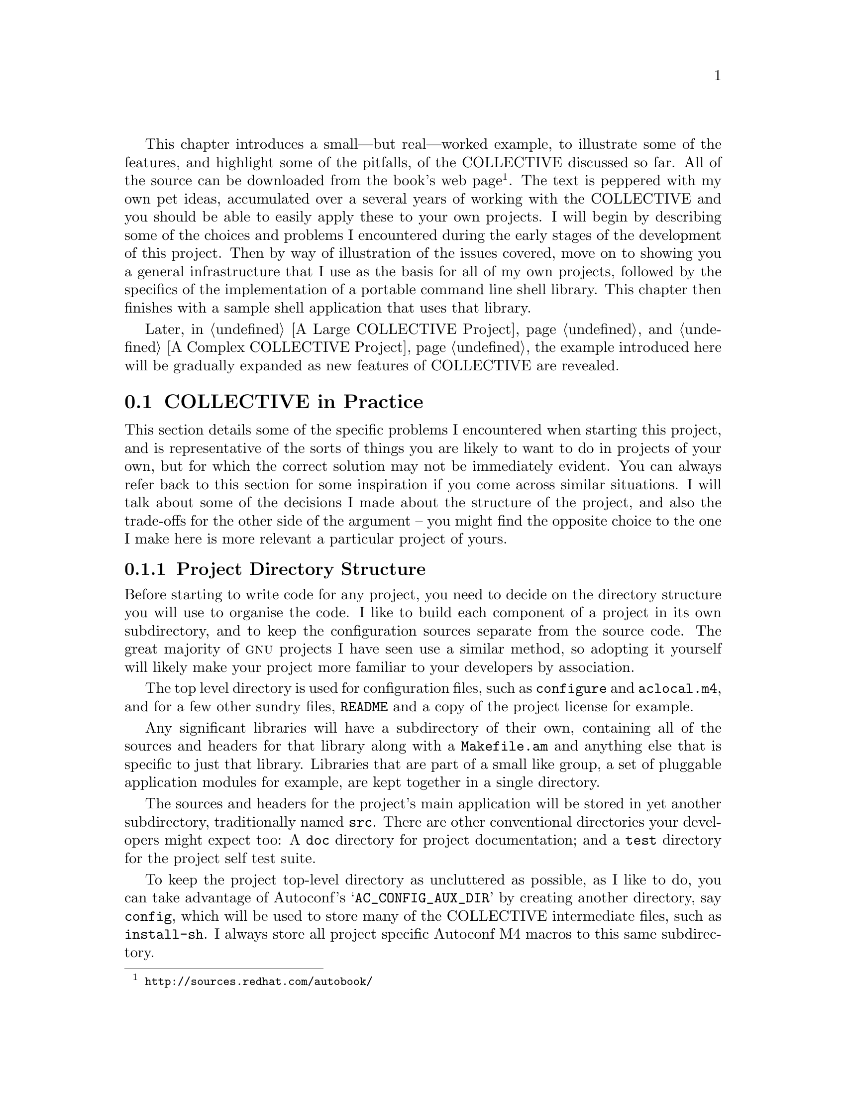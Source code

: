 @c -*- texinfo -*-

@ignore Didier Verna Tue Jun 13 16:10:40 CEST 2000
I find that there are too many useless listings. sic_builtin.c for instance.
People can download the source if they are interested, and for the point
you're trying to make at a particular time, only two or three lines of code
are generally sufficient. If you do want to put complete file listings, put
them in annex.

2000-06-26  Gary V. Vaughan

        Trimmed a little where it doesn't reduce the reader's
        understanding of how the Sic project is designed and built --
        which are important if the further example chapters are to make
        much sense.

Didier Verna Tue Jun 13 16:10:40 CEST 2000
I have problems with the organisation of this chapter: on the one hand,
there's a sequential description of the project, and on the other hand, there
are specific problems related to the autotools a bit everywhere and thus
difficult to find back. But these are the most important matters however. As a
consequence, I don't think this chapter should be organized by file (ie
1.error.h, 2.list.h etc). At least, there should be a first part describing
the important problems: C++ guards, ANSI vs. K&R, functions replacement /
macros and so on, and then, a sequential review of the code could occur,
pointing out again all these matters more concretely.

2000-06-26  Gary V. Vaughan

        Damn! You're making me work hard =)O|  This chapter has had a
        fairly major rewrite, which improves it immensely thanks to this
        suggestion.

2000-05-05  Akim Demaille

All the @footnotes are to be checked for (i) the capitalization of the
first word, and (ii) the final period.

2000-06-23  Gary V. Vaughan

        It's a tough habit to break! =)O|  I have left out the final
        period if the footnote ends with a @uref, since it looks bad
        with the period, and might confuse people who take it as part
        of the address.
LW
Worked?  What do you mean exactly?

2000-06-17  Gary V. Vaughan

        `Worked' emphasises the `but real' (vice versa actually).  I
        want to be clear that it is not just an illustrative example,
        but part of a real project I am working on.

LW
Which features does it illustrate?  It might be helpful to list them.

2000-06-17  Gary V. Vaughan

        I've tried to come up with a succinct summary, but it is like
        trying to summarise the content of the book thus far.  I think
        the explanations throughiut the rest of the chapter are
        sufficient?

LW
Web site will be determined soon--let's just leave this question
in with the file.

Overall issue--A Sample Shell App is a straightforward, task-oriented
section. A Simple Shell Builders Library varies between this, and more
explanation/background.  Please try to even out this voice toward the
former.

2000-06-17  Gary V. Vaughan

        I understand your point, though IMHO the circumstances are
        mitigating in this case.  See my answers to your similar
        comment further down this file...
@end ignore

This chapter introduces a small---but real---worked example, to
illustrate some of the features, and highlight some of the pitfalls, of
the COLLECTIVE discussed so far.  All of the source can be downloaded
from the book's web
page@footnote{@uref{http://sources.redhat.com/autobook/}}.
The text is peppered with my own pet ideas, accumulated over a several
years of working with the COLLECTIVE and you should be able to easily
apply these to your own projects.  I will begin by describing some of
the choices and problems I encountered during the early stages of the
development of this project.  Then by way of illustration of the issues
covered, move on to showing you a general infrastructure that I use as
the basis for all of my own projects, followed by the specifics of the
implementation of a portable command line shell library.  This chapter
then finishes with a sample shell application that uses that library.

Later, in @ref{A Large COLLECTIVE Project} and @ref{A Complex
COLLECTIVE Project}, the example introduced here will be
gradually expanded as new features of COLLECTIVE are revealed.

@menu
* COLLECTIVE in Practice::
* A Simple Shell Builders Library::
* A Sample Shell Application::
@end menu

@node COLLECTIVE in Practice
@section COLLECTIVE in Practice

This section details some of the specific problems I encountered when
starting this project, and is representative of the sorts of things you
are likely to want to do in projects of your own, but for which the
correct solution may not be immediately evident.  You can always refer
back to this section for some inspiration if you come across similar
situations.  I will talk about some of the decisions I made about the
structure of the project, and also the trade-offs for the other side of
the argument -- you might find the opposite choice to the one I make here
is more relevant a particular project of yours.

@menu
* Project Directory Structure::
* C Header Files::
* C++ Compilers::
* Function Definitions::
* Fallback Function Implementations::
* K&R Compilers::
@end menu

@node Project Directory Structure
@subsection Project Directory Structure

Before starting to write code for any project, you need to decide on
the directory structure you will use to organise the code.  I like to
build each component of a project in its own subdirectory, and to keep
the configuration sources separate from the source code.  The great
majority of @sc{gnu} projects I have seen use a similar method, so
adopting it yourself will likely make your project more familiar to your
developers by association.

The top level directory is used for configuration files, such as
@file{configure} and  @file{aclocal.m4}, and for a few other sundry
files, @file{README} and a copy of the project license for example.

Any significant libraries will have a subdirectory of their own,
containing all of the sources and headers for that library along with a
@file{Makefile.am} and anything else that is specific to just that
library.   Libraries that are part of a small like group, a set of
pluggable application modules for example, are kept together in a single
directory.

The sources and headers for the project's main application will be
stored in yet another subdirectory, traditionally named @file{src}.   There
are other conventional directories your developers might expect too:  A
@file{doc} directory for project documentation; and a @file{test}
directory for the project self test suite.

To keep the project top-level directory as uncluttered as possible, as I
like to do, you can take advantage of Autoconf's
@samp{AC_CONFIG_AUX_DIR} by creating another directory, say
@file{config}, which will be used to store many of the COLLECTIVE
intermediate files, such as @command{install-sh}.  I always store all
project specific Autoconf M4 macros to this same subdirectory.

So, this is what you should start with:

@example
$ pwd
~/mypackage
$ ls -F
Makefile.am  config/     configure.in  lib/  test/
README       configure*  doc/          src/
@end example


@node C Header Files
@subsection C Header Files

There is a small amount of boiler-plate that should be added to all
header files, not least of which is a small amount of code to prevent
the contents of the header from being scanned multiple times.  This is
achieved by enclosing the entire file in a preprocessor conditional
which evaluates to false after the first time it has been seen by the
preprocessor.  Traditionally, the macro used is in all upper case, and
named after the installation path without the installation prefix.
Imagine a header that will be installed to
@file{/usr/local/include/sys/foo.h}, for example.  The preprocessor
code would be as follows:

@example
#ifndef SYS_FOO_H
#define SYS_FOO_H 1
...
#endif /* !SYS_FOO_H */
@end example

@noindent
Apart from comments, the entire content of the rest of this header file
must be between these few lines.  It is worth mentioning that inside the
enclosing @code{ifndef}, the macro @code{SYS_FOO_H} must be defined
before any other files are @code{#include}d.   It is a common mistake to
not define  that macro until the end of the file, but mutual dependency
cycles are only stalled if the guard macro is defined before the
@code{#include} which starts that cycle@footnote{An @code{#include}
cycle is the situation where file @file{a.h} @code{#include}s file
@file{b.h}, and @file{b.h} @code{#include}s file @file{a.h} -- either
directly or through some longer chain of @code{#include}s.}.
@ignore LW
Is a "which" missing before 'is the situation'?

2000-06-15  Gary V. Vaughan

        Nope.  That is part of the footnote -- a separate sentence.

LW
I'd make the following 2 above into one graf.

2000-06-15  Gary V. Vaughan

	Agreed.  And the next one too I think.

LW
Is this list within the list above?

2000-06-15  Gary V. Vaughan

        Well, it used to be.  But, like you said, that sucked.  Things
	are much clearer now -- Thanks again!
@end ignore

If a header is designed to be installed, it must @code{#include} other
installed project headers from the local tree using angle-brackets.
There are some implications to working like this:

@itemize @bullet
@item
You must be careful that the names of header file directories in the
source tree match the names of the directories in the install tree.  For
example, when I plan to install the aforementioned @file{foo.h} to
@file{/usr/local/include/project/foo.h}, from which it will be included
using @samp{#include <project/foo.h>}, then in order for the same
include line to work in the source tree, I must name the source
directory it is installed from @file{project} too, or other headers which
use it will not be able to find it until after it has been installed.

@item
When you come to developing the next version of a project laid out in
this way, you must be careful about finding the correct header.
Automake takes care of that for you by using @option{-I} options that
force the compiler to look for uninstalled headers in the current source
directory before searching the system directories for installed headers
of the same name.

@item
You don't have to install all of your headers to @file{/usr/include} --
you can use subdirectories.  And all without having to rewrite the
headers at install time.
@end itemize
@ignore LW
Again, not sure why these are separate items--this, for example, is an
explanation of the above.  Explanation would be much less stilted in
reg. paragraphs.

2000-06-15  Gary V. Vaughan

        I have reworded it slightly, and I think that it does now make
        sense as a separate bullet item in light of the reorganisation
        of this subsection.
@end ignore


@node C++ Compilers
@subsection C++ Compilers

In order for a C++ program to use a library compiled with a C compiler,
it is necessary for any symbols exported from the C library to be
declared between @samp{extern "C" @{} and @samp{@}}.  This code is
important, because a C++ compiler @dfn{mangles}@footnote{For an
explanation of name mangling @xref{Writing Portable C++, Writing
Portable C++ with COLLECTIVE}.} all variable and function names, where
as a C compiler does not.  On the other hand, a C compiler will not
understand these lines, so you must be careful to make them invisible
to the C compiler.

Sometimes you will see this method used, written out in long hand in
every installed header file, like this:

@smallexample
@group
#ifdef __cplusplus
extern "C" @{
#endif
@end group

...

@group
#ifdef __cplusplus
@}
#endif
@end group
@end smallexample

@noindent
But that is a lot of unnecessary typing if you have a few dozen headers
in your project.  Also the additional braces tend to confuse text
editors, such as emacs, which do automatic source indentation based on
brace characters.

Far better, then, to declare them as macros in a common header file, and
use the macros in your headers:

@smallexample
@group
#ifdef __cplusplus
#  define BEGIN_C_DECLS extern "C" @{
#  define END_C_DECLS   @}
@end group
#else /* !__cplusplus */
@group
#  define BEGIN_C_DECLS
#  define END_C_DECLS
#endif /* __cplusplus */
@end group
@end smallexample

I have seen several projects that name such macros with a leading
underscore -- @samp{_BEGIN_C_DECLS}.  Any symbol with a leading
underscore is reserved for use by the compiler implementation, so you
shouldn't name @strong{any} symbols of your own in this way.  By way of
example, I recently ported the
Small@footnote{@uref{http://www.compuphase.com/small.htm}} language
compiler to Unix, and almost all of the work was writing a Perl script
to rename huge numbers of symbols in the compiler's reserved namespace
to something more sensible so that @sc{gcc} could even parse the
sources.  Small was originally developed on Windows, and the author had
used a lot of symbols with a leading underscore.  Although his symbol
names didn't clash with his own compiler, in some cases they were the
same as symbols used by @sc{gcc}.


@node Function Definitions
@subsection Function Definitions

As a stylistic convention, the return types for all function definitions
should be on a separate line.  The main reason for this is that it makes
it very easy to find the functions in source file, by looking for
a single identifier at the start of a line followed by an open
parenthesis:

@smallexample
$ egrep '^[_a-zA-Z][_a-zA-Z0-9]*[ \t]*\(' error.c
set_program_name (const char *path)
error (int exit_status, const char *mode, const char *message)
sic_warning (const char *message)
sic_error (const char *message)
sic_fatal (const char *message)
@end smallexample

@noindent
There are emacs lisp functions and various code analysis tools, such as
@command{ansi2knr} (@pxref{K&R Compilers}), which rely on this
formatting convention, too.  Even if you don't use those tools yourself,
your fellow developers might like to, so it is a good convention to
adopt.


@node Fallback Function Implementations
@subsection Fallback Function Implementations

@ignore Didier Verna Tue Jun 13 16:10:40 CEST 2000
There's a part about function replacement. The two philosophies are even
explained: either provide replacements, or write code in the minimal set of
portable functions. I think there should be a word (more than that actually
;-) about Francois Pinard's libit.

2000-06-22  Gary V. Vaughan

	Indeed! Added this entire subsection, just for you :-*
@end ignore

Due to the huge number of Unix varieties in common use today, many of
the C library functions that you take for granted on your preferred
development platform are very likely missing from some of the
architectures you would like your code to compile on.  Fundamentally
there are two ways to cope with this:

@itemize @bullet
@item
Use only the few library calls that are available everywhere.  In
reality this is not actually possible because there are two lowest
common denominators with mutually exclusive @sc{api}s, one rooted in
@acronym{BSD} Unix (@samp{bcopy}, @samp{rindex}) and the other in
@sc{sysv} Unix (@samp{memcpy}, @samp{strrchr}).  The only way to deal
with this is to define one @sc{api} in terms of the other using the
preprocessor.  The newer @sc{posix} standard deprecates many of the
@acronym{BSD} originated calls (with exceptions such as the
@acronym{BSD} socket @sc{api}).  Even on non-@sc{posix} platforms, there
has been so much cross pollination that often both varieties of a given
call may be provided,  however you would be wise to write your code
using @sc{posix} endorsed calls, and where they are missing, define them
in terms of whatever the host platform provides.

This approach requires a lot of knowledge about various system libraries
and standards documents, and can leave you with reams of preprocessor
code to handle the differences between @sc{apis}.  You will also need
to perform a lot of checking in @file{configure.in} to figure out which
calls are available.  For example, to allow the rest of your code to use
the @samp{strcpy} call with impunity, you would need the following code
in @file{configure.in}:

@example
AC_CHECK_FUNCS(strcpy bcopy)
@end example

@noindent
And the following preprocessor code in a header file that is seen by
every source file:

@example
#if !HAVE_STRCPY
#  if HAVE_BCOPY
#    define strcpy(dest, src)   bcopy (src, dest, 1 + strlen (src))
#  else /* !HAVE_BCOPY */
     error no strcpy or bcopy
#  endif /* HAVE_BCOPY */
#endif /* HAVE_STRCPY */
@end example

@item
Alternatively you could provide your own fallback implementations of
function calls you know are missing on some platforms.  In practice you
don't need to be as knowledgeable about problematic functions when using
this approach.  You can look in @sc{gnu} libiberty@footnote{Available at
@uref{ftp://sourceware.cygnus.com/pub/binutils/}.} or Fran@,{c}ois
Pinard's libit project@footnote{Distributed from
@uref{http://www.iro.umontreal.ca/~pinard/libit}.} to see for which
functions other @sc{gnu} developers have needed to implement fallback
code.  The libit project is especially useful in this respect as it
comprises canonical versions of fallback functions, and suitable
Autoconf macros assembled from across the entire @sc{gnu} project.  I
won't give an example of setting up your package to use this approach,
since that is how I have chosen to structure the project described in
this chapter.
@end itemize

Rather than writing code to the lowest common denominator of system
libraries, I am a strong advocate of the latter school of thought in the
majority of cases.  As with all things it pays to take a pragmatic
approach;  don't be afraid of the middle ground -- weigh the options on
a case by case basis.


@node K&R Compilers
@subsection K&R Compilers

K&R C is the name now used to describe the original C language specified
by Brian Kernighan and Dennis Ritchie (hence, ``@dfn{K&R}'').  I have
yet to see a C compiler that doesn't support code written in the K&R
style, yet it has fallen very much into disuse in favor of the newer
@sc{ansi} C standard.  Although it is increasingly common for vendors to
@dfn{unbundle} their @sc{ansi} C compiler, the @sc{gcc}
project@footnote{@sc{gcc} must be compilable by K&R compilers so that it
can be built and installed in an @sc{ansi} compiler free
environment.} is available for all of the architectures I have ever
used.

There are four differences between the two C standards:

@enumerate 1
@item
@sc{ansi} C expects full type specification in function prototypes, such
as you might supply in a library header file:

@example
extern int functionname (const char *parameter1, size_t parameter 2);
@end example

@noindent
The nearest equivalent in K&R style C is a forward declaration, which
allows you to use a function before its corresponding definition:

@example
extern int functionname ();
@end example

@noindent
As you can imagine, K&R has very bad type safety, and does not perform
any checks that only function arguments of the correct type are used.

@item
The function headers of each function definition are written
differently.  Where you might see the following written in @sc{ansi} C:

@example
int
functionname (const char *parameter1, size_t parameter2)
@{
  ...
@}
@end example

@noindent
K&R expects the parameter type declarations separately, like this:

@example
int
functionname (parameter1, parameter2)
     const char *parameter1;
     size_t parameter2;
@{
  ...
@}
@end example

@item
There is no concept of an untyped pointer in K&R C.  Where you might be
used to seeing @samp{void *} pointers in @sc{ansi} code, you are forced
to overload the meaning of @samp{char *} for K&R compilers.

@item
Variadic functions are handled with a different @sc{api} in K&R C,
imported with @samp{#include <varargs.h>}.  A K&R variadic function
definition looks like this:

@example
int
functionname (va_alist)
     va_dcl
@{
  va_list ap;
  char *arg;

  va_start (ap);
  ...
  arg = va_arg (ap, char *);
  ...
  va_end (ap);

  return arg ? strlen (arg) : 0;
@}
@end example

@sc{ansi} C provides a similar @sc{api}, imported with @samp{#include
<stdarg.h>}, though it cannot express  a variadic function with no named
arguments such as the one above.  In practice, this isn't a problem
since you always need at least one parameter, either to specify the
total number of arguments somehow, or else to mark the end of the
argument list.  An @sc{ansi} variadic function definition looks like
this:

@example
int
functionname (char *format, ...)
@{
  va_list ap;
  char *arg;

  va_start (ap, format);
  ...
  arg = va_arg (ap, char *);
  ...
  va_end (ap);

  return format ? strlen (format) : 0;
@}
@end example
@end enumerate

Except in very rare cases where you are writing a low level project
(@sc{gcc} for example), you probably don't need to worry about K&R
compilers too much.  However, supporting them can be very easy, and if
you are so inclined, can be handled either by employing the
@command{ansi2knr} program supplied with Automake, or by careful use of
the preprocessor.

Using @command{ansi2knr} in your project is described in some detail in
@ref{Automatic de-ANSI-fication, , , Automake, The Automake Manual}, but
boils down to the following:

@itemize @minus
@item
Add this macro to your @file{configure.in} file:

@example
AM_C_PROTOTYPES
@end example

@item
Rewrite the contents of @samp{LIBOBJS} and/or  @samp{LTLIBOBJS} in
the following fashion:

@example
# This is necessary so that .o files in LIBOBJS are also built via
# the ANSI2KNR-filtering rules.
m4_changequote(,)m4_dnl
Xsed='sed -e "s/^X//"'
LIBOBJS=`echo X"$LIBOBJS"|\
	[$Xsed -e 's/\.[^.]* /.\$U& /g;s/\.[^.]*$/.\$U&/']`
m4_changequote(`,')m4_dnl
@end example
@end itemize

Personally, I dislike this method, since every source file is filtered
and rewritten with @sc{ansi} function prototypes and declarations
converted to K&R style adding a fair overhead in additional files in
your build tree, and in compilation time.  This would be reasonable were
the abstraction sufficient to allow you to forget about K&R entirely,
but @command{ansi2knr} is a simple program, and does not address any of
the other differences between compilers that I raised above, and it
cannot handle macros in your function prototypes of definitions.  If you
decide to use @command{ansi2knr} in your project, you must make the
decision before you write any code, and be aware of its limitations as
you develop.

For my own projects, I prefer to use a set of preprocessor macros along
with a few stylistic conventions so that all of the differences between
K&R and @sc{ansi} compilers are actually addressed, and so that the
unfortunate few who have no access to an @sc{ansi} compiler (and who
cannot use @sc{gcc} for some reason) needn't suffer the overheads of
@command{ansi2knr}.

The four differences in style listed at the beginning of this subsection
are addressed as follows:

@enumerate 1
@item
The function prototype argument lists are declared inside a @code{PARAMS}
macro invocation so that K&R compilers will still be able to compile the
source tree.  @code{PARAMS} removes @sc{ansi} argument lists from
function prototypes for @acronym{K&R} compilers.  Some developers
continue to use @code{__P} for this purpose, but strictly speaking,
macros starting with @samp{_} (and especially @samp{__}) are reserved
for the compiler and the system headers, so using @samp{PARAMS}, as
follows, is safer:

@example
#if __STDC__
#  ifndef NOPROTOS
#    define PARAMS(args)      args
#  endif
#endif
#ifndef PARAMS
#  define PARAMS(args)        ()
#endif
@end example

@noindent
This macro is then used for all function declarations like this:

@example
extern int functionname PARAMS((const char *parameter));
@end example

@item
With the @code{PARAMS} macro is used for all function declarations,
@sc{ansi} compilers are given all the type information they require to
do full compile time type checking.  The function definitions
proper must then be declared in K&R style so that K&R compilers don't
choke on @sc{ansi} syntax.  There is a small amount of overhead in
writing code this way, however:   The @sc{ansi} compile time type
checking can only work in conjunction with K&R function definitions if
it first sees an @sc{ansi} function prototype.  This forces you to
develop the good habit of prototyping @emph{every single} function in
your project.  Even the @code{static} ones.

@item
The easiest way to work around the lack of @code{void *} pointers, is to
define a new type that  is conditionally set to @code{void *} for
@sc{ansi} compilers, or @code{char *} for @acronym{K&R} compilers.  You
should add the following to a common header file:

@example
#if __STDC__
typedef void *void_ptr;
#else /* !__STDC__ */
typedef char *void_ptr;
#endif /* __STDC__ */
@end example

@ignore akim
a2ps happily uses `void *', I've never had any problems with it.  Jim
uses `void *' in the fileutils.  I don't think there are any problems
with void * today.

2000-06-24  Gary V. Vaughan

	Even so, `void *' is not available in pure K&R compilers.
@end ignore

@item
The difference between the two variadic function @sc{api}s pose a
stickier problem, and the solution is ugly.  But it @emph{does} work.
First you must check for the headers in @file{configure.in}:

@example
AC_CHECK_HEADERS(stdarg.h varargs.h, break)
@end example

@noindent
Having done this, add the following code to a common header file:

@example
#if HAVE_STDARG_H
#  include <stdarg.h>
#  define VA_START(a, f)        va_start(a, f)
#else
#  if HAVE_VARARGS_H
#    include <varargs.h>
#    define VA_START(a, f)      va_start(a)
#  endif
#endif
#ifndef VA_START
  error no variadic api
#endif
@end example

You must now supply each variadic function with both a K&R and an
@sc{ansi} definition, like this:

@example
int
#if HAVE_STDARG_H
functionname (const char *format, ...)
#else
functionname (format, va_alist)
     const char *format;
     va_dcl
#endif
@{
  va_alist ap;
  char *arg;

  VA_START (ap, format);
  ...
  arg = va_arg (ap, char *);
  ...
  va_end (ap);

  return arg : strlen (arg) ? 0;
@}
@end example
@end enumerate

@node A Simple Shell Builders Library
@section A Simple Shell Builders Library

An application which most developers try their hand at sooner or later
is a Unix shell.  There is a lot of functionality common to all
traditional command line shells, which I thought I would push into a
portable library to get you over the first hurdle when that moment is
upon you.  Before elaborating on any of this I need to name the
project.  I've called it @dfn{sic}, from the Latin @dfn{so it is},
because like all good project names it is somewhat pretentious and it
lends itself to the recursive acronym @dfn{sic is cumulative}.

The gory detail of the minutiae of the source is beyond the scope of
this book, but to convey a feel for the need for Sic, some of the
goals which influenced the design follow:

@itemize @bullet
@item
Sic must be very small so that, in addition to being used as the basis
for a full blown shell, it can be linked (unadorned) into an application
and used for trivial tasks, such as reading startup configuration.

@item
It must not be tied to a particular syntax or set of reserved words.  If
you use it to read your startup configuration, I don't want to force you
to use my syntax and commands.

@item
The boundary between the library (@file{libsic}) and the application
must be well defined.  Sic will take strings of characters as input, and
internally parse and evaluate them according to registered commands and
syntax, returning results or diagnostics as appropriate.

@item
It must be extremely portable -- that is what I am trying to illustrate
here, after all.
@end itemize

@menu
* Portability Infrastructure::
* Library Implementation::
* Beginnings of a configure.in for Small Project::
@end menu
@ignore LW
Format of heading changes--implementation, but starting--For
consistency, could change Starting to Beginning of?  Or Implementing
Library?

2000-06-17  Gary V. Vaughan

        Agreed in principle -- but I think the first two are okay.  I
        have changed ``Starting'' to ``Beginnings of'' though.  Thanks.
@end ignore

@node Portability Infrastructure
@subsection Portability Infrastructure

@ignore LW
This bullet point gets its own section but the others don't--is that OK?
Would it help the organization if that were explained?

2000-06-17  Gary V. Vaughan

        It isn't a bullet point, as it encompasses the following three
        subsubsections.  It is clearer in the typeset version, though I
        have added a word or two by way of explanation at the start of
        the chapter.  Thanks.
@end ignore

As I explained in @ref{Project Directory Structure}, I'll first create
the project directories, a toplevel directory and a subdirectory to put
the library sources into.   I want to install the library header files
to @file{/usr/local/include/sic}, so the library subdirectory must be
named appropriately.  @xref{C Header Files}.

@example
$ mkdir sic
$ mkdir sic/sic
$ cd sic/sic
@end example

I will describe the files I add in this section in more detail than the
project specific sources, because they comprise an infrastructure that I
use relatively unchanged for all of my COLLECTIVE projects.  You could
keep an archive of these files, and use them as a starting point
each time you begin a new project of your own.
@ignore LW
Great!  Very helpful to reader.
@end ignore

@menu
* Error Management::
* Memory Management::
* Generalised List Data Type::
@end menu

@node Error Management
@subsubsection Error Management

A good place to start with any project design is the error management
facility.   In Sic I will use  a simple group of functions to display
simple error messages.  Here is @file{sic/error.h}:

@example
m4_include(examples/sic-small/sic/error_h_1.texi)
@end example

@ignore akim
The coding style is not really consistent, not that it matters, but
maybe Gary wants to know.  In particular the space before the parens is
not systematically present.

2000-06-23  Gary V. Vaughan

        Thanks.  I'll look through the code shortly.

akim
Also, there's something bizarre there: there is BEGIN_C_DECLS etc.,
which gives Sic a test of C++ conpilable, but given that the variadic
functions are not prototyped, a C++ compiler will certainly choke.
Maybe Gary should enter the gory details such as seen in error.[ch] of
the fileutils.

2000-06-23  Gary V. Vaughan

        Aiee-ya!  Much too hairy.  I fix all of the problems you mention
        in the next project chapter -- I'll simplify this one to take
        only a single string so that the C++ compiler won't choke.  When
        you say compiled with C++, I assume you mean linking the C
        compiled library with a C++ compiler?

akim
Also, still about coding style, maybe I already mentioned it, I don't
remember, but Gary has this habit to use #ifndef FOO #endif /* FOO */,
while it is usual to use #endif /* !FOO */.  But that's tastes and
colors so...

2000-06-23  Gary V. Vaughan

        I will check all my code for this.  I thought I had caught them
        all in the last pass... I guess not =(O|

akim
I seem to understand that the headers will be installed, and I guess you
will install a config.h (I might be wrong, it's probably in another
chapter?).  Then, maybe using sic-config.h, or even sic/config.h might
be safer?

2000-06-23  Gary V. Vaughan

        In the next project chapter I explain this.  But as you say, the
        example thus far would be easier to understand if config.h were
        installed for now.  Done.
@end ignore

@noindent
This header file follows the principles set out in @ref{C Header Files}.

@ignore Didier Verna Tue Jun 13 16:10:40 CEST 2000
Explain what are BEGIN_C_DECLS and END_C_DECLS in the following @itemize,
not after. People's curiousity is excited here and I think they will be
annoyed not to find the answer pretty soon.

2000-06-15  Gary V. Vaughan

	Okay.  Thanks.

LW
The formatting of this section is confusing--lists within lists, and
points that don't seem to be their own points but explanations of the
items above them.   Therefore, my vote would be just to explain these in
paragraph form "Another best practice...Once you've done this," etc.

2000-06-17  Gary V. Vaughan

        Okay, I agree with that.  I've reformatted the outer list as
        straight prose.
@end ignore

I am storing the @code{program_name} variable in the library that uses
it, so that I can be sure that the library will build on architectures
that don't allow undefined symbols in libraries@footnote{@sc{aix} and
Windows being the main culprits.}.

Keeping those preprocessor macro definitions designed to aid code
portability together (in a single file), is a good way to maintain the
readability of the rest of the code.  For this project I will put that
code in @file{common.h}:

@example
m4_include(examples/sic-small/sic/common_h_1.texi)
@end example

@ignore Didier Verna Tue Jun 13 16:10:40 CEST 2000
In the snippet from the above file, you have:
 ,----
| #if HAVE_ERRNO_H
| #  include <errno.h>
| #endif /*HAVE_ERRNO_H*/
| #ifndef errno
| /* Some systems #define this! */
| extern int errno;
| #endif
`-----
Wouldn't it be better to use a #else statement ?

2000-06-15  Gary V. Vaughan

	Nope. If the system has an errno.h which defines errno as a
        macro, I want the header but not the errno declaration.  If the
	system  has an errno.h which doesn't declare errno on its own,
	I want the header and the declaration.
@end ignore

You may recognise some snippets of code from the Autoconf manual here---
in particular the inclusion of the project @file{config.h}, which will
be generated shortly.  Notice that I have been careful to conditionally
include any headers which are not guaranteed to exist on every
architecture.  The rule of thumb here is that only @file{stdio.h} is
ubiquitous (though I have never heard of a machine that has no
@file{sys/types.h}).  You can find more details of some of these in
@ref{Existing Tests, , , autoconf, The GNU Autoconf Manual}.

@ignore Didier Verna Tue Jun 13 16:10:40 CEST 2000
I think you mean error.h ?

2000-06-15  Gary V. Vaughan

	Yes indeed.  Well spotted!

2000-06-15  LW
There's a lot of explanation--& then you go back to what you're doing.
You might want to be more consistent in your voice for the reader.

2000-06-17  Gary V. Vaughan

        That's a tough call.  I can see where you are coming from. but
        the chapter will lose a lot of its `meat', and much of its value
        if I don't explain what is going on here.  I've looked for
        another chapter to donate the explanatory material to, and some
        of it could arguably be moved into the `Portable C' chapter --
        I'm not too keen on that idea though, since that chapter is a
        very factual point by point treatment of the overall issue of
        portability;  this chapter applies some of that knowledge and
        some of my experiences to this particular code.  Moving the
        explanatory sections elsewhere would dilute both what remains
        here, and what is moved.  I'm open to discussion if we are in
        violent disagreement.

2000-06-26  Gary V. Vaughan

	Major rewrite of this chapter.  I think this addresses your
	concerns and Didiers.  I am much happier with it now too.
@end ignore

Here is a little more code from @file{common.h}:

@ignore akim
s/mangline/mangling/.  Don't use @xref here.

2000-06-24  Gary V. Vaughan

	Bitrotted away...

LW
Please introduce this code listing.

2000-06-17  Gary V. Vaughan

        Oops.  Just checking that you were paying attention =)O|

@end ignore
@example
m4_include(examples/sic-small/sic/common_h_2.texi)
@end example

@ignore Didier Verna Tue Jun 13 16:10:40 CEST 2000
The macros SIC_STMT_START and SIC_STMT_END from the above file are
useless. You should remove them. They make the code less readable and
more confusing. If you think that they improve readability because they
say "START" and "END", I disagree :-). Better, explain in english the "do
... while (0)" trick and use it directly.

2000-06-15  Gary V. Vaughan

	Agreed.  The full definition I normally use has some
	optimisations for GNU C and the sunpro C compiler.  I simplified
        it... but not enough =)O|  Thanks.
@end ignore

The implementation of the error handling functions goes in
@file{error.c} and is very straightforward:

@example
m4_include(examples/sic-small/sic/error_1.texi)
@end example

@ignore akim
I'm shocked to see K&R code :( Really, it's dead.  We have to live with
it, I agree, but thanks to ansi2knr we don't need to program K&R.  Since
your sources won't be installed, I don't understand well why you do
this.

Today's question is the support of C99, so let's bury KnR.

2000-06-24  Gary V. Vaughan

	Okay, you convinced me.
@end ignore

I also need a definition of @code{program_name};
@code{set_program_name} copies the filename component of @code{path} into
the exported data, @code{program_name}.   The @code{xstrdup} function
just calls @code{strdup}, but @code{abort}s if there is not enough
memory to make the copy:

@example
m4_include(examples/sic-small/sic/error_2.texi)
@end example



@node Memory Management
@subsubsection Memory Management

A useful idiom common to many @sc{gnu} projects is to wrap the memory
management functions to localise @dfn{out of memory handling}, naming
them with an @samp{x} prefix.  By doing this, the rest of the project is
relieved of having to remember to check for @samp{NULL} returns from the
various memory functions.  These wrappers use the @code{error} @sc{api}
to report memory exhaustion and abort the program.  I have placed the
implementation code in @file{xmalloc.c}:

@example
m4_include(examples/sic-small/sic/xmalloc_1.texi)
@end example
@ignore LW
Please introduce code listing.

2000-06-17  Gary V. Vaughan

        Doh!  You're still paying attention then? =)O|

akim
The two error msg are different, which is bad the day you'll use
gettext: your translators will have twice as much work as needed :)

2000-06-24  Gary V. Vaughan

	Thanks.
@end ignore

@noindent
Notice in the code above, that @code{xcalloc} is implemented in terms of
@code{xmalloc}, since @code{calloc} itself is not available in some
older C libraries.  Also, the @code{bzero} function is actually
deprecated in favour of @code{memset} in modern C libraries --
I'll explain how to take this into account later in @ref{Beginnings of
a configure.in for Small Project}.

Rather than create a separate @file{xmalloc.h} file, which would need to
be @code{#include}d from almost everywhere else, the logical place to
declare these functions is in @file{common.h}, since the wrappers will
be called from most everywhere else in the code:

@example
m4_include(examples/sic-small/sic/common_h_4.texi)
@end example

@ignore Didier Verna Tue Jun 13 16:10:40 CEST 2000
Move the *_C_DECLS explanation before (see a comment earlier in this file.

Also, why do you use XMALLOCO and not XCALLOC for the name ? XCALLOC
sounds more logical to me.

2000-06-15  Gary V. Vaughan

	Dunno.  Must be a bad habit I picked up somewhere.  I agree
        that XCALLOC is clearer.  Thanks.

akim
I'm not sure you need to cast your `free' here, do you?  Jim doesn't.

2000-06-23  Gary V. Vaughan

	Certainly not now that sic_ptr has gone.  Thanks.
@end ignore

@noindent
By using the macros defined here, allocating and freeing heap memory is
reduced from:

@example
@group
char **argv = (char **) xmalloc (sizeof (char *) * 3);
do_stuff (argv);
if (argv)
  free (argv);
@end group
@end example

@ignore akim
s/^/@noident/

2000-06-23  Gary V. Vaughan

	Okay.
@end ignore

@noindent
to the simpler and more readable:

@example
@group
char **argv = XMALLOC (char *, 3);
do_stuff (argv);
XFREE (argv);
@end group
@end example

In the same spirit, I have borrowed @file{xstrdup.c} and
@file{xstrerror.c} from project @sc{gnu}'s libiberty.  @xref{Fallback
Function Implementations}.


@node Generalised List Data Type
@subsubsection Generalised List Data Type

In many C programs you will see various implementations and
re-implementations of lists and stacks, each tied to its own particular
project.  It is surprisingly simple to write a catch-all implementation,
as I have done here with a generalised list operation @sc{api} in
@file{list.h}:

@example
m4_include(examples/sic-small/sic/list_h_1.texi)
@end example

@ignore Didier Verna Tue Jun 13 16:10:40 CEST 2000
I find that using *_C_DECLS to encapsulate only variables and functions
is a very bad habit: non C vs. C++ specialists will wonder why typedefs
are not encapsulated and won't find any answer in this book.

But much more seriously, I think this habit is a potential source of
bugs, because people sometimes organize large headers by data type, and
thus prefer to put typedefs and functions that interface this type
together. There's then the risk to forget about the encapsulation and
write bogus headers.

A better aproach (IMHO) is to systematically encapsulate the whole
header contents, maybe just after the last #include statement.

2000-06-15  Gary V. Vaughan

	Excellent point.  I had not considered this.  Thanks.
@end ignore

The trick is to ensure that any structures you want to chain together
have their forward pointer in the first field.  Having done that, the
generic functions declared above can be used to manipulate any such
chain by casting it to @code{List *} and back again as necessary.

@ignore Didier Verna Tue Jun 13 16:10:40 CEST 2000
The implementation part (generic code for list) about putting the pointer to
the next struct first is arguable. This is not really accurate.

2000-06-22  Gary V. Vaughan

	Sure it is.  If you have the next pointer anywhere else, you
	have to know about the structure packing alignment of any
        structure you cast to a generic list, otherwise the next pointer
        won't have the same offset after the cast, and the generic list
        can't work.  Can you tell me what it is that I have missed from
        the explanation that makes you thinkI am wrong.  Or at least,
        exactly what your argument against it is?
@end ignore

For example:

@smallexample
@group
struct foo @{
  struct foo *next;

  char *bar;
  struct baz *qux;
  ...
@};

...
@end group
@group
  struct foo *foo_list = NULL;

  foo_list = (struct foo *) list_cons ((List *) new_foo (),
                                       (List *) foo_list);
...
@end group
@end smallexample

@ignore Didier Verna Tue Jun 13 16:10:40 CEST 2000
A 3 lines example would be convenient here to clarify what you mean.

2000-06-15  Gary V. Vaughan

	Sure thing.
@end ignore

@noindent
The implementation of the list manipulation functions is in
@file{list.c}:

@example
m4_include(examples/sic-small/sic/list_1.texi)
@end example


@node Library Implementation
@subsection Library Implementation

In order to set the stage for later chapter which expand upon this
example, in this subsection I will describe the purpose of the sources
that combine to implement the shell library.  I will not dissect the
code introduced here---you can download the sources from the book's
webpages at @uref{http://sources.redhat.com/autobook/}.

The remaining sources for the library, beyond the support files
described in the previous subsection, are divided into four pairs of
files:

@menu
* sic.c & sic.h::
* builtin.c & builtin.h::
* eval.c & eval.h::
* syntax.c & syntax.h::
@end menu

@node sic.c & sic.h
@subsubsection @file{sic.c} & @file{sic.h}

Here are the functions for creating and managing sic parsers.

@example
m4_include(examples/sic-small/sic/sic_h_1.texi)
@end example

@noindent
This structure has fields to store registered command (@code{builtins})
and syntax (@code{syntax}) handlers, along with other state information
(@code{state}) that can be used to share information between various
handlers, and some room to build a result or error string (@code{result}).

@ignore akim
I think you should use @code here for `builtins' etc., not @var.
Actually, the whole file must be checked about the `@var'.

2000-06-24  Gary V. Vaughan

	Agreed.  Done.
@end ignore


@node builtin.c & builtin.h
@subsubsection @file{builtin.c} & @file{builtin.h}

Here are the functions for managing tables of builtin commands in each
@code{Sic} structure:

@example
m4_include(examples/sic-small/sic/builtin_h_1.texi)
@end example



@node eval.c & eval.h
@subsubsection @file{eval.c} & @file{eval.h}

Having created a @code{Sic} parser, and populated it with some
@code{Builtin} handlers, a user of this library must tokenize and
evaluate its input stream.  These files define a structure for storing
tokenized strings (@code{Tokens}), and functions for converting
@code{char *} strings both to and from this structure type:

@example
m4_include(examples/sic-small/sic/eval_h_1.texi)
@end example

@noindent
These files also define the @code{eval} function, which examines a
@code{Tokens} structure in the context of the given Sic parser,
dispatching the @code{argv} array to a relevant @code{Builtin} handler,
also written by the library user.



@node syntax.c & syntax.h
@subsubsection @file{syntax.c} & @file{syntax.h}

When @code{tokenize} splits a @code{char *} string into parts, by
default it breaks the string into words delimited by whitespace.  These
files define the interface for changing this default behaviour, by
registering callback functions which the parser will run when it meets
an ``interesting'' symbol in the input stream.  Here are the
declarations from @file{syntax.h}:

@ignore LW
Introduce code

2000-06-17  Gary V. Vaughan
        Doh! Doh!  I seem to have forgotten the colon for half of the
        included code in this chapter.  All fixed now.  Thanks.
@end ignore
@example
m4_include(examples/sic-small/sic/syntax_h_1.texi)
@end example

@noindent
A @code{SyntaxHandler} is a function called by @code{tokenize} as it
consumes its input to create a @code{Tokens} structure; the two
functions associate a table of such handlers with a given @code{Sic}
parser, and find the particular handler for a given character in that
@code{Sic} parser, respectively.

@ignore akim
s/habdlers/handlers/

2000-06-24  Gary V. Vaughan

	Already done.  Thanks.
@end ignore


@node Beginnings of a configure.in for Small Project
@subsection Beginnings of a @file{configure.in}

Now that I have some code, I can run @command{autoscan} to generate a
preliminary@* @file{configure.in}.  @command{autoscan} will examine all of
the sources in the current directory tree looking for common points of
non-portability, adding macros suitable for detecting the discovered
problems.  @command{autoscan} generates the following in
@file{configure.scan}:

@example
# Process this file with autoconf to produce a configure script.
AC_INIT(sic/eval.h)

# Checks for programs.

# Checks for libraries.

# Checks for header files.
AC_HEADER_STDC
AC_CHECK_HEADERS(strings.h unistd.h)

# Checks for typedefs, structures, and compiler characteristics.
AC_C_CONST
AC_TYPE_SIZE_T

# Checks for library functions.
AC_FUNC_VPRINTF
AC_CHECK_FUNCS(strerror)

AC_OUTPUT()
@end example

@ignore akim
s/dnl/#/.  CVS autoscan no longer dnls.

2000-06-24  Gary V. Vaughan

	I was not aware of that.  Cheers.
@end ignore

@quotation
@c Begin sidebar entitled: autoscan
Since the generated @file{configure.scan} does not overwrite your
project's @file{configure.in}, it is a good idea to run
@command{autoscan} periodically even in established project source
trees, and compare the two files.  Sometimes @command{autoscan} will
find some portability issue you have overlooked, or weren't aware of.
@end quotation
@ignore LW
What does quotation mean?  Why not note?

2000-06-17  Gary V. Vaughan

        From the STYLE file:

** text between "@quotation" and "@end quotation", is out-of-band data which
   should be in a typeset in a box with a margin icon to show that the
   marked text is a ``tip''.
@end ignore

Looking through the documentation for the macros in this
@file{configure.scan},@* @code{AC_C_CONST} and @code{AC_TYPE_SIZE_T} will
take care of themselves (provided I ensure that @file{config.h} is
included into every source file), and @code{AC_HEADER_STDC} and
@code{AC_CHECK_HEADERS(unistd.h)} are already taken care of in
@file{common.h}.

@command{autoscan} is no silver bullet!  Even here in this
simple example, I need to manually add macros to check for the presence
of @file{errno.h}:

@example
AC_CHECK_HEADERS(errno.h strings.h unistd.h)
@end example

I also need to manually add the Autoconf macro for generating
@file{config.h}; a macro to initialise @command{automake} support; and a
macro to check for the presence of @command{ranlib}.  These should go
close to the start of @file{configure.in}:

@example
...
AC_CONFIG_HEADER(config.h)
AM_INIT_AUTOMAKE(sic, 0.5)

AC_PROG_CC
AC_PROG_RANLIB
...
@end example

Recall that the use of @code{bzero} in @ref{Memory Management} is not
entirely portable.  The trick is to provide a @code{bzero} work-alike,
depending on which functions Autoconf detects, by adding the following
towards the end of @file{configure.in}:

@example
...
AC_CHECK_FUNCS(bzero memset, break)
...
@end example

With the addition of this small snippet of code to @file{common.h}, I
can now make use of @code{bzero} even when linking with a C library
that has no implementation of its own:

@example
m4_include(examples/sic-small/sic/common_h_3.texi)
@end example

An interesting macro suggested by @command{autoscan} is
@code{AC_CHECK_FUNCS(strerror)}.  This tells me that I need to provide a
replacement implementation of @code{strerror} for the benefit of
architectures which don't have it in their system libraries.  This is
resolved by providing a file with a fallback implementation for the
named function, and creating a library from it and any others that
@file{configure} discovers to be lacking from the system library on the
target host.

You will recall that @file{configure} is the shell script the end user
of this package will run on their machine to test that it has all the
features the package wants to use.  The library that is created will
allow the rest of the project to be written in the knowledge that any
functions required by the project but missing from the installers system
libraries will be available nonetheless.  @sc{gnu} @file{libiberty}
comes to the rescue again -- it already has an implementation of
@file{strerror.c} that I was able to use with a little modification.

Being able to supply a simple implementation of @code{strerror}, as the
@file{strerror.c} file from @file{libiberty} does, relies on there being
a well defined @code{sys_errlist} variable.  It is a fair bet that if
the target host has no @code{strerror} implementation, however, that the
system @code{sys_errlist} will be broken or missing.  I need to write a
configure macro to check whether the system defines @code{sys_errlist},
and tailor the code in @file{strerror.c} to use this knowledge.

To avoid clutter in the top-level directory, I am a great believer in
keeping as many of the configuration files as possible in their own
sub-directory.   First of all, I will create a new directory called
@samp{config} inside the top-level directory, and put
@file{sys_errlist.m4} inside it:

@example
m4_include(examples/sic-small/m4/sys_errlist.texi)
@end example

@ignore akim
I'd say this macro is wrong: it's action part (the AC_DEFINE) is in the
scope of the AC_CACHE_CHECK, which body is run *only* when the result is
not cached.  Therefore, if you run twice configure with a cache, the
second time the AC_DEFINE won't happen.

2000-06-24  Gary V. Vaughan

	Oh yes!  Well spotted =)O|  Thanks.
@end ignore

I must then add a call to this new macro in the @file{configure.in} file
 being careful to put it in the right place --
somewhere between @emph{typedefs and structures} and @emph{library
functions} according to the comments in @file{configure.scan}:

@example
SIC_VAR_SYS_ERRLIST
@end example

COLLECTIVE can also be set to store most of their files in a
subdirectory, by calling the @code{AC_CONFIG_AUX_DIR} macro near the top
of @file{configure.in}, preferably right after @code{AC_INIT}:

@example
AC_INIT(sic/eval.c)
AC_CONFIG_AUX_DIR(config)
AM_CONFIG_HEADER(config.h)
...
@end example

Having made this change, many of the files added by running
@command{autoconf} and @command{automake --add-missing} will be put in
the @dfn{aux_dir}.

The source tree now looks like this:

@example
@group
sic/
  +-- configure.scan
  +-- config/
  |     +-- sys_errlist.m4
@end group
@group
  +-- replace/
  |     +-- strerror.c
@end group
@group
  +-- sic/
        +-- builtin.c
        +-- builtin.h
        +-- common.h
        +-- error.c
        +-- error.h
        +-- eval.c
        +-- eval.h
        +-- list.c
        +-- list.h
        +-- sic.c
        +-- sic.h
        +-- syntax.c
        +-- syntax.h
        +-- xmalloc.c
        +-- xstrdup.c
        +-- xstrerror.c
@end group
@end example

In order to correctly utilise the fallback implementation,
@code{AC_CHECK_FUNCS(strerror)} needs to be removed and @code{strerror}
added to @code{AC_REPLACE_FUNCS}:

@example
# Checks for library functions.
AC_REPLACE_FUNCS(strerror)
@end example

This will be clearer if you look at the @file{Makefile.am} for the
@file{replace} subdirectory:

@example
m4_include(examples/sic-small/replace/Makefile.texi)
@end example

The code tells @command{automake} that I want to build a library for use
within the build tree (i.e. not installed -- @samp{noinst}), and that
has no source files by default.  The clever part here is that when
someone comes to install Sic, they will run @command{configure} which
will test for @code{strerror}, and add @file{strerror.o} to
@code{LIBOBJS} if the target host environment is missing its own
implementation.  Now, when @file{configure} creates
@file{replace/Makefile} (as I asked it to with @code{AC_OUTPUT}),
@samp{@@LIBOBJS@@} is replaced by the list of objects required on the
installer's machine.

Having done all this at configure time, when my user runs
@command{make}, the files required to replace functions missing
from their target machine will be added to @file{libreplace.a}.

Unfortunately this is not quite enough to start building the project.
First I need to add a top-level @file{Makefile.am} from which to
ultimately create a top-level @file{Makefile} that will descend into
the various subdirectories of the project:

@example
## Makefile.am -- Process this file with automake to produce Makefile.in

SUBDIRS = replace sic
@end example

@ignore akim
Given your talk about `bootstrap should be distributed', it is shocking
not to see `config' here :)  And in all the related places (AC_OUTPUT
etc.).

2000-06-24  Gary V. Vaughan

        The contents of config/ are deliberately distributed from the
	top-level Makefile, rather than the overhead of an other
	Makefile.am and build time make recursion just to add the
	directory contents to the dist tarball.  But you don't get to
	see that until later.  Infact, I don't want to get into
	distribution issues at all this early in the book.
@end ignore

And @file{configure.in} must be told where it can find instances of
@code{Makefile.in}:

@example
AC_OUTPUT(Makefile replace/Makefile sic/Makefile)
@end example

I have written a @command{bootstrap} script for Sic, for details see
@ref{Bootstrapping}:

@example
m4_include(examples/sic-small/bootstrap.texi)
@end example

The @option{--foreign} option to @command{automake} tells it to relax
the @sc{gnu} standards for various files that should be present in a
@sc{gnu} distribution.  Using this option saves me from having to create
empty files as we did in @ref{A Minimal COLLECTIVE Project}.

Right.  Let's build the library!  First, I'll run @command{bootstrap}:

@example
@group
$ ./bootstrap
+ aclocal -I config
+ autoheader
@end group
@group
+ automake --foreign --add-missing --copy
automake: configure.in: installing `config/install-sh'
automake: configure.in: installing `config/mkinstalldirs'
automake: configure.in: installing `config/missing'
@end group
+ autoconf
@end example

@ignore akim
This looks wrong to me: automake know AC_CONFIG_AUX_DIR, and therefore
it should be

+ automake --foreign --add-missing --copy
automake: configure.in: installing `config/install-sh'
automake: configure.in: installing `config/mkinstalldirs'
automake: configure.in: installing `config/missing'

2000-06-24  Gary V. Vaughan

	Indeed.  I must have been careless about updating the text after
	upgrading the code.  Thanks.
@end ignore

The project is now in the same state that an end-user would see, having
unpacked a distribution tarball.  What follows is what an end user might
expect to see when building from that tarball:

@example
@group
$ ./configure
creating cache ./config.cache
@end group
checking for a BSD compatible install... /usr/bin/install -c
checking whether build environment is sane... yes
checking whether make sets $@{MAKE@}... yes
checking for working aclocal... found
checking for working autoconf... found
checking for working automake... found
checking for working autoheader... found
checking for working makeinfo... found
checking for gcc... gcc
checking whether the C compiler (gcc  ) works... yes
checking whether the C compiler (gcc  ) is a cross-compiler... no
checking whether we are using GNU C... yes
checking whether gcc accepts -g... yes
checking for ranlib... ranlib
checking how to run the C preprocessor... gcc -E
checking for ANSI C header files... yes
checking for unistd.h... yes
checking for errno.h... yes
checking for string.h... yes
checking for working const... yes
checking for size_t... yes
checking for strerror... yes
@group
updating cache ./config.cache
creating ./config.status
creating Makefile
creating replace/Makefile
creating sic/Makefile
creating config.h
@end group
@end example

Compare this output with the contents of @file{configure.in}, and notice
how each macro is ultimately responsible for one or more consecutive
tests (via the Bourne shell code generated in @file{configure}).  Now
that the @file{Makefile}s have been successfully created, it is safe to
call @command{make} to perform the actual compilation:

@example
@group
$ make
make  all-recursive
make[1]: Entering directory ``/tmp/sic''
@end group
@group
Making all in replace
make[2]: Entering directory ``/tmp/sic/replace''
rm -f libreplace.a
ar cru libreplace.a
ranlib libreplace.a
make[2]: Leaving directory ``/tmp/sic/replace''
@end group
Making all in sic
make[2]: Entering directory ``/tmp/sic/sic''
gcc -DHAVE_CONFIG_H -I. -I. -I.. -I..    -g -O2 -c builtin.c
gcc -DHAVE_CONFIG_H -I. -I. -I.. -I..    -g -O2 -c error.c
gcc -DHAVE_CONFIG_H -I. -I. -I.. -I..    -g -O2 -c eval.c
gcc -DHAVE_CONFIG_H -I. -I. -I.. -I..    -g -O2 -c list.c
gcc -DHAVE_CONFIG_H -I. -I. -I.. -I..    -g -O2 -c sic.c
gcc -DHAVE_CONFIG_H -I. -I. -I.. -I..    -g -O2 -c syntax.c
gcc -DHAVE_CONFIG_H -I. -I. -I.. -I..    -g -O2 -c xmalloc.c
gcc -DHAVE_CONFIG_H -I. -I. -I.. -I..    -g -O2 -c xstrdup.c
gcc -DHAVE_CONFIG_H -I. -I. -I.. -I..    -g -O2 -c xstrerror.c
@group
rm -f libsic.a
ar cru libsic.a builtin.o error.o eval.o list.o sic.o syntax.o xmalloc.o
xstrdup.o xstrerror.o
ranlib libsic.a
@end group
@group
make[2]: Leaving directory ``/tmp/sic/sic''
make[1]: Leaving directory ``/tmp/sic''
@end group
@end example

On this machine, as you can see from the output of @command{configure}
above, I have no need of the fallback implementation of @code{strerror},
so @file{libreplace.a} is empty.  On another machine this might not be
the case.  In any event, I now have a compiled @file{libsic.a} -- so
far, so good.

@node A Sample Shell Application
@section A Sample Shell Application

What I need now, is a program that uses @file{libsic.a}, if only to give
me confidence that it is working.  In this section, I will write a
simple shell which uses the library.  But first, I'll create a directory
to put it in:

@ignore akim
s/s/a/

2000-06-24  Gary V. Vaughan

	Done.
@end ignore


@example
$ mkdir src
$ ls -F
COPYING  Makefile.am  aclocal.m4  configure*    config/   sic/
INSTALL  Makefile.in  bootstrap*  configure.in  replace/  src/
$ cd src
@end example

@ignore akim
Hm, where's configure, config.h.in etc.?  At this point, they're created
I think.  But I see your point.

2000-06-24  Gary V. Vaughan

	Careless code update without following through to the text
	again.  Thanks.
@end ignore

In order to put this shell together, we need to provide just a few
things for integration with @file{libsic.a}...

@menu
* sic_repl.c::
* sic_syntax.c::
* sic_builtin.c::
* sic.c & sic.h (again)::
@end menu

@node sic_repl.c
@subsection @file{sic_repl.c}

In @file{sic_repl.c}@footnote{Read Eval Print Loop.} there is a loop for
reading strings typed by the user, evaluating them and printing the
results.  @sc{gnu} readline is ideally suited to this, but it is not
always available -- or sometimes people simply may not wish to use it.

With the help of COLLECTIVE, it is very easy to cater for building with
and without @sc{gnu} readline.  @file{sic_repl.c} uses this function to
read lines of input from the user:

@example
m4_include(examples/sic-small/src/sic_repl_1.texi)
@end example

@ignore akim
Just a thought: why don't you simply

AC_REPLACE(readline add_history)

(well, more or less ;)

that would be even more in the spirit of your demonstration, I think.

2000-06-24  Gary V. Vaughan

	That's a good idea (well, more or less;).  Consider it done!
@end ignore

To make this work, I must write an Autoconf macro which adds an option
to @file{configure}, so that when the package is installed, it will use
the readline library if @option{--with-readline} is used:

@example
m4_include(examples/sic-small/m4/readline.texi)
@end example

@ignore Didier Verna Tue Jun 13 16:10:40 CEST 2000
Explain the #serial stuff, or better, remove it. That's a general remark
BTW: it is no good to leave obscure pieces in code irrelevant to what
you're trying to explain, and to which people don't find any answer in
the book.

2000-06-15  Gary V. Vaughan

	Agreed.

akim
This macro is beautiful: the use of ${ - } simplifies a lot!

2000-06-15  Gary V. Vaughan

	Agreed :-P Heh =)O|  You are too kind.
@end ignore

Having put this macro in the file @file{config/readline.m4}, I must also
call the new macro (@code{SIC_WITH_READLINE}) from @file{configure.in}.

@node sic_syntax.c
@subsection @file{sic_syntax.c}

The syntax of the commands in the shell I am writing is defined by a set
of syntax handlers which are loaded into @file{libsic} at startup.  I
can get the C preprocessor to do most of the repetitive code for me, and
just fill in the function bodies:

@example
m4_include(examples/sic-small/src/sic_syntax_1.texi)
@end example

This code writes the prototypes for the syntax handler functions, and
creates a table which associates each with one or more characters that
might occur in the input stream.  The advantage of writing the code this
way is that when I want to add a new syntax handler later, it is a simple
matter of adding a new row to the @code{syntax_functions} macro, and
writing the function itself.

@node sic_builtin.c
@subsection @file{sic_builtin.c}

In addition to the syntax handlers I have just added to the Sic shell,
the language of this shell is also defined by the builtin commands it
provides.  The infrastructure for this file is built from a table of
functions which is fed into various C preprocessor macros, just as I did
for the syntax handlers.

@ignore akim
Below: s/specil/special/

2000-06-24  Gary V. Vaughan

	Done.
@end ignore

One builtin handler function has special status, @code{builtin_unknown}.
This is the builtin that is called, if the Sic library cannot find a
suitable builtin function to handle the current input command.  At first
this doesn't sound especially important -- but it is the key to any
shell implementation.  When there is no builtin handler for the command,
the shell will search the users command path, @samp{$PATH}, to find a
suitable executable.  And this is the job of @code{builtin_unknown}:

@example
m4_include(examples/sic-small/src/sic_builtin_1.texi)
@end example

Running @file{autoscan} again at this point adds
@code{AC_CHECK_FUNCS(strcspn strspn)} to @file{configure.scan}.  This
tells me that these functions are not truly portable.  As before I
provide fallback implementations for these functions in case they are
missing from the target host -- and as it turns out, they are easy to
write:

@example
m4_include(examples/sic-small/replace/strcspn_1.texi)
@end example

There is no need to add any code to @file{Makefile.am}, because the
@command{configure} script will automatically add the names of the
missing function sources to @samp{@@LIBOBJS@@}.

@ignore akim
Don't you mean LIBOBJS?

2000-06-24  Gary V. Vaughan

	Done.
@end ignore

This implementation uses the @command{autoconf} generated
@file{config.h} to get information about the availability of headers and
type definitions.  It is interesting that @command{autoscan} reports
that @code{strchr} and @code{strrchr}, which are used in the fallback
implementations of @code{strcspn} and @code{strspn} respectively, are
themselves not portable!  Luckily, the Autoconf manual tells me exactly
how to deal with this:  by adding some code to my @file{common.h}
(paraphrased from the literal code in the manual):

@ignore akim
s/autoconf manual/Autoconf manual/.

2000-06-24  Gary V. Vaughan

	Done.
@end ignore

@example
#if !STDC_HEADERS
#  if !HAVE_STRCHR
#    define strchr index
#    define strrchr rindex
#  endif
#endif
@end example

And another macro in @file{configure.in}:

@example
AC_CHECK_FUNCS(strchr strrchr)
@end example

@node sic.c & sic.h (again)
@subsection @file{sic.c} & @file{sic.h}

Since the application binary has no installed header files, there is
little point in maintaining a corresponding header file for every
source, all of the structures shared by these files, and non-static
functions in these files are declared in @file{sic.h}:

@example
m4_include(examples/sic-small/src/sic_h_1.texi)
@end example

To hold together everything you have seen so far, the @code{main}
function creates a Sic parser and initialises it by adding syntax
handler functions and builtin functions from the two tables defined
earlier, before handing control to @code{evalstream} which will
eventually exit when the input stream is exhausted.

@example
m4_include(examples/sic-small/src/sic_1.texi)
@end example

Now, the shell can be built and used:

@example
@group
$ bootstrap
...
@end group
@group
$ ./configure --with-readline
...
@end group
@group
$ make
...
@end group
make[2]: Entering directory ``/tmp/sic/src''
gcc -DHAVE_CONFIG_H -I. -I.. -I../sic -I.. -I../sic -g -c sic.c
gcc -DHAVE_CONFIG_H -I. -I.. -I../sic -I.. -I../sic -g -c sic_builtin.c
gcc -DHAVE_CONFIG_H -I. -I.. -I../sic -I.. -I../sic -g -c sic_repl.c
gcc -DHAVE_CONFIG_H -I. -I.. -I../sic -I.. -I../sic -g -c sic_syntax.c
gcc  -g -O2  -o sic  sic.o sic_builtin.o sic_repl.o sic_syntax.o \
../sic/libsic.a ../replace/libreplace.a -lreadline
make[2]: Leaving directory ``/tmp/sic/src''
...
@group
$ ./src/sic
] pwd
/tmp/sic
@end group
@group
] ls -F
Makefile     aclocal.m4   config.cache    configure*    sic/
Makefile.am  bootstrap*   config.log      configure.in  src/
Makefile.in  config/      config.status*  replace/
@end group
@group
] exit
$
@end group
@end example

This chapter has developed a solid foundation of code, which I will
return to in @ref{A Large COLLECTIVE Project}, when Libtool will join
the fray.  The chapters leading up to that explain what Libtool is for,
how to use it and integrate it into your own projects, and the
advantages it offers over building shared libraries with Automake (or
even just Make) alone.

@ignore LW
I would reiterate where these examples are going to be drawn on later,
and then say "but first"  and explain what comes next and why.

2000-06-17  Gary V. Vaughan

        Okay.
@end ignore

@c Local variables:
@c fill-column: 72
@c End:
